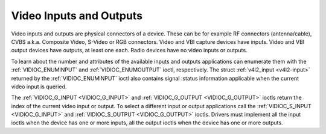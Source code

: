 .. -*- coding: utf-8; mode: rst -*-

.. _video:

************************
Video Inputs and Outputs
************************

Video inputs and outputs are physical connectors of a device. These can
be for example RF connectors (antenna/cable), CVBS a.k.a. Composite
Video, S-Video or RGB connectors. Video and VBI capture devices have
inputs. Video and VBI output devices have outputs, at least one each.
Radio devices have no video inputs or outputs.

To learn about the number and attributes of the available inputs and
outputs applications can enumerate them with the
:ref:`VIDIOC_ENUMINPUT` and
:ref:`VIDIOC_ENUMOUTPUT` ioctl, respectively. The
struct :ref:`v4l2_input <v4l2-input>` returned by the
:ref:`VIDIOC_ENUMINPUT` ioctl also contains signal
:status information applicable when the current video input is queried.

The :ref:`VIDIOC_G_INPUT <VIDIOC_G_INPUT>` and
:ref:`VIDIOC_G_OUTPUT <VIDIOC_G_OUTPUT>` ioctls return the index of
the current video input or output. To select a different input or output
applications call the :ref:`VIDIOC_S_INPUT <VIDIOC_G_INPUT>` and
:ref:`VIDIOC_S_OUTPUT <VIDIOC_G_OUTPUT>` ioctls. Drivers must
implement all the input ioctls when the device has one or more inputs,
all the output ioctls when the device has one or more outputs.

.. code-block:: c
    :caption: Example 1.1. Information about the current video input

    struct v4l2_input input;
    int index;

    if (-1 == ioctl(fd, VIDIOC_G_INPUT, &index)) {
	perror("VIDIOC_G_INPUT");
	exit(EXIT_FAILURE);
    }

    memset(&input, 0, sizeof(input));
    input.index = index;

    if (-1 == ioctl(fd, VIDIOC_ENUMINPUT, &input)) {
	perror("VIDIOC_ENUMINPUT");
	exit(EXIT_FAILURE);
    }

    printf("Current input: %s\\n", input.name);


.. code-block:: c
    :caption: Example 1.2. Switching to the first video input

    int index;

    index = 0;

    if (-1 == ioctl(fd, VIDIOC_S_INPUT, &index)) {
	perror("VIDIOC_S_INPUT");
	exit(EXIT_FAILURE);
    }
